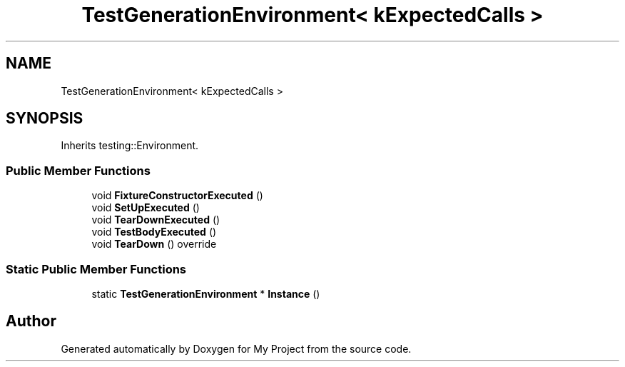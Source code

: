 .TH "TestGenerationEnvironment< kExpectedCalls >" 3 "Wed Feb 1 2023" "Version Version 0.0" "My Project" \" -*- nroff -*-
.ad l
.nh
.SH NAME
TestGenerationEnvironment< kExpectedCalls >
.SH SYNOPSIS
.br
.PP
.PP
Inherits testing::Environment\&.
.SS "Public Member Functions"

.in +1c
.ti -1c
.RI "void \fBFixtureConstructorExecuted\fP ()"
.br
.ti -1c
.RI "void \fBSetUpExecuted\fP ()"
.br
.ti -1c
.RI "void \fBTearDownExecuted\fP ()"
.br
.ti -1c
.RI "void \fBTestBodyExecuted\fP ()"
.br
.ti -1c
.RI "void \fBTearDown\fP () override"
.br
.in -1c
.SS "Static Public Member Functions"

.in +1c
.ti -1c
.RI "static \fBTestGenerationEnvironment\fP * \fBInstance\fP ()"
.br
.in -1c

.SH "Author"
.PP 
Generated automatically by Doxygen for My Project from the source code\&.
